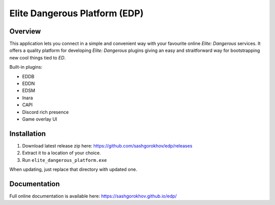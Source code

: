 ==============================
Elite Dangerous Platform (EDP)
==============================


.. image:: https://travis-ci.com/sashgorokhov/edp.svg?branch=master
    :target: https://travis-ci.com/sashgorokhov/edp

.. image:: https://img.shields.io/codecov/c/github/sashgorokhov/edp.svg
    :target: https://codecov.io/gh/sashgorokhov/edp

--------
Overview
--------

This application lets you connect in a simple and convenient way with your favourite online `Elite: Dangerous` services.
It offers a quality platform for developing `Elite: Dangerous` plugins giving an easy and straitforward way
for bootstrapping new cool things tied to `ED`.

Built-in plugins:

* EDDB
* EDDN
* EDSM
* Inara
* CAPI
* Discord rich presence
* Game overlay UI

------------
Installation
------------

#. Download latest release zip here: https://github.com/sashgorokhov/edp/releases
#. Extract it to a location of your choice.
#. Run ``elite_dangerous_platform.exe``

When updating, just replace that directory with updated one.

-------------
Documentation
-------------

Full online documentation is available here: https://sashgorokhov.github.io/edp/
